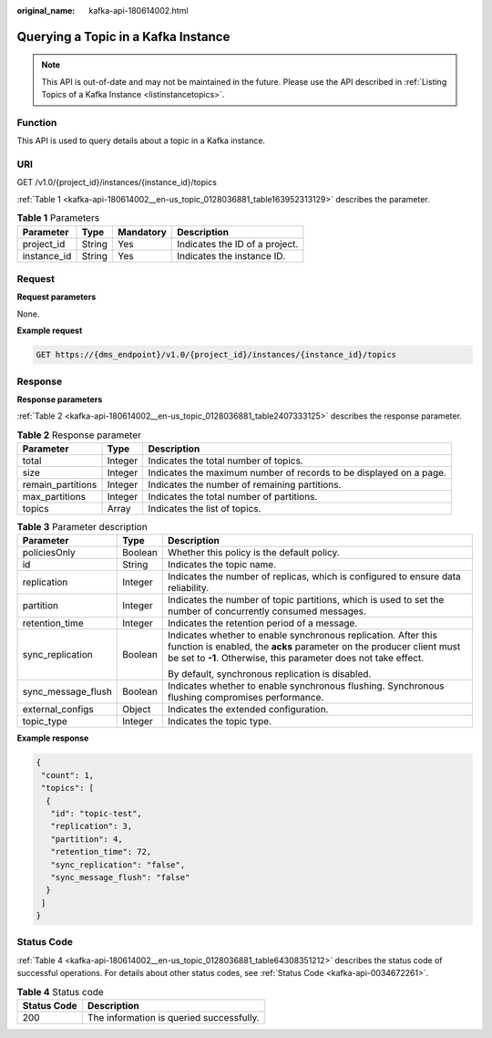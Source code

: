 :original_name: kafka-api-180614002.html

.. _kafka-api-180614002:

Querying a Topic in a Kafka Instance
====================================

.. note::

   This API is out-of-date and may not be maintained in the future. Please use the API described in :ref:`Listing Topics of a Kafka Instance <listinstancetopics>`.

Function
--------

This API is used to query details about a topic in a Kafka instance.

URI
---

GET /v1.0/{project_id}/instances/{instance_id}/topics

:ref:`Table 1 <kafka-api-180614002__en-us_topic_0128036881_table163952313129>` describes the parameter.

.. _kafka-api-180614002__en-us_topic_0128036881_table163952313129:

.. table:: **Table 1** Parameters

   =========== ====== ========= ==============================
   Parameter   Type   Mandatory Description
   =========== ====== ========= ==============================
   project_id  String Yes       Indicates the ID of a project.
   instance_id String Yes       Indicates the instance ID.
   =========== ====== ========= ==============================

Request
-------

**Request parameters**

None.

**Example request**

.. code-block:: text

   GET https://{dms_endpoint}/v1.0/{project_id}/instances/{instance_id}/topics

Response
--------

**Response parameters**

:ref:`Table 2 <kafka-api-180614002__en-us_topic_0128036881_table2407333125>` describes the response parameter.

.. _kafka-api-180614002__en-us_topic_0128036881_table2407333125:

.. table:: **Table 2** Response parameter

   +-------------------+---------+--------------------------------------------------------------------+
   | Parameter         | Type    | Description                                                        |
   +===================+=========+====================================================================+
   | total             | Integer | Indicates the total number of topics.                              |
   +-------------------+---------+--------------------------------------------------------------------+
   | size              | Integer | Indicates the maximum number of records to be displayed on a page. |
   +-------------------+---------+--------------------------------------------------------------------+
   | remain_partitions | Integer | Indicates the number of remaining partitions.                      |
   +-------------------+---------+--------------------------------------------------------------------+
   | max_partitions    | Integer | Indicates the total number of partitions.                          |
   +-------------------+---------+--------------------------------------------------------------------+
   | topics            | Array   | Indicates the list of topics.                                      |
   +-------------------+---------+--------------------------------------------------------------------+

.. table:: **Table 3** Parameter description

   +-----------------------+-----------------------+-----------------------------------------------------------------------------------------------------------------------------------------------------------------------------------------------------------+
   | Parameter             | Type                  | Description                                                                                                                                                                                               |
   +=======================+=======================+===========================================================================================================================================================================================================+
   | policiesOnly          | Boolean               | Whether this policy is the default policy.                                                                                                                                                                |
   +-----------------------+-----------------------+-----------------------------------------------------------------------------------------------------------------------------------------------------------------------------------------------------------+
   | id                    | String                | Indicates the topic name.                                                                                                                                                                                 |
   +-----------------------+-----------------------+-----------------------------------------------------------------------------------------------------------------------------------------------------------------------------------------------------------+
   | replication           | Integer               | Indicates the number of replicas, which is configured to ensure data reliability.                                                                                                                         |
   +-----------------------+-----------------------+-----------------------------------------------------------------------------------------------------------------------------------------------------------------------------------------------------------+
   | partition             | Integer               | Indicates the number of topic partitions, which is used to set the number of concurrently consumed messages.                                                                                              |
   +-----------------------+-----------------------+-----------------------------------------------------------------------------------------------------------------------------------------------------------------------------------------------------------+
   | retention_time        | Integer               | Indicates the retention period of a message.                                                                                                                                                              |
   +-----------------------+-----------------------+-----------------------------------------------------------------------------------------------------------------------------------------------------------------------------------------------------------+
   | sync_replication      | Boolean               | Indicates whether to enable synchronous replication. After this function is enabled, the **acks** parameter on the producer client must be set to **-1**. Otherwise, this parameter does not take effect. |
   |                       |                       |                                                                                                                                                                                                           |
   |                       |                       | By default, synchronous replication is disabled.                                                                                                                                                          |
   +-----------------------+-----------------------+-----------------------------------------------------------------------------------------------------------------------------------------------------------------------------------------------------------+
   | sync_message_flush    | Boolean               | Indicates whether to enable synchronous flushing. Synchronous flushing compromises performance.                                                                                                           |
   +-----------------------+-----------------------+-----------------------------------------------------------------------------------------------------------------------------------------------------------------------------------------------------------+
   | external_configs      | Object                | Indicates the extended configuration.                                                                                                                                                                     |
   +-----------------------+-----------------------+-----------------------------------------------------------------------------------------------------------------------------------------------------------------------------------------------------------+
   | topic_type            | Integer               | Indicates the topic type.                                                                                                                                                                                 |
   +-----------------------+-----------------------+-----------------------------------------------------------------------------------------------------------------------------------------------------------------------------------------------------------+

**Example response**

.. code-block::

   {
    "count": 1,
    "topics": [
     {
      "id": "topic-test",
      "replication": 3,
      "partition": 4,
      "retention_time": 72,
      "sync_replication": "false",
      "sync_message_flush": "false"
     }
    ]
   }

Status Code
-----------

:ref:`Table 4 <kafka-api-180614002__en-us_topic_0128036881_table64308351212>` describes the status code of successful operations. For details about other status codes, see :ref:`Status Code <kafka-api-0034672261>`.

.. _kafka-api-180614002__en-us_topic_0128036881_table64308351212:

.. table:: **Table 4** Status code

   =========== ========================================
   Status Code Description
   =========== ========================================
   200         The information is queried successfully.
   =========== ========================================
